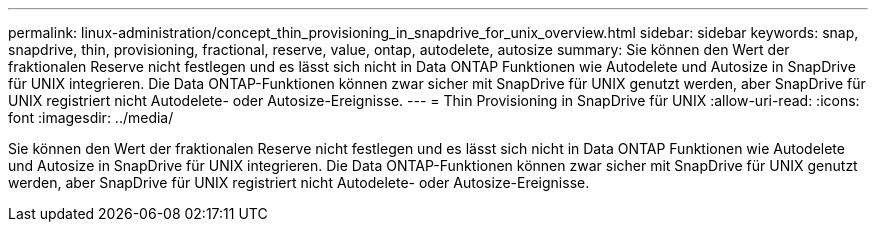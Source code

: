 ---
permalink: linux-administration/concept_thin_provisioning_in_snapdrive_for_unix_overview.html 
sidebar: sidebar 
keywords: snap, snapdrive, thin, provisioning, fractional, reserve, value, ontap, autodelete, autosize 
summary: Sie können den Wert der fraktionalen Reserve nicht festlegen und es lässt sich nicht in Data ONTAP Funktionen wie Autodelete und Autosize in SnapDrive für UNIX integrieren. Die Data ONTAP-Funktionen können zwar sicher mit SnapDrive für UNIX genutzt werden, aber SnapDrive für UNIX registriert nicht Autodelete- oder Autosize-Ereignisse. 
---
= Thin Provisioning in SnapDrive für UNIX
:allow-uri-read: 
:icons: font
:imagesdir: ../media/


[role="lead"]
Sie können den Wert der fraktionalen Reserve nicht festlegen und es lässt sich nicht in Data ONTAP Funktionen wie Autodelete und Autosize in SnapDrive für UNIX integrieren. Die Data ONTAP-Funktionen können zwar sicher mit SnapDrive für UNIX genutzt werden, aber SnapDrive für UNIX registriert nicht Autodelete- oder Autosize-Ereignisse.
